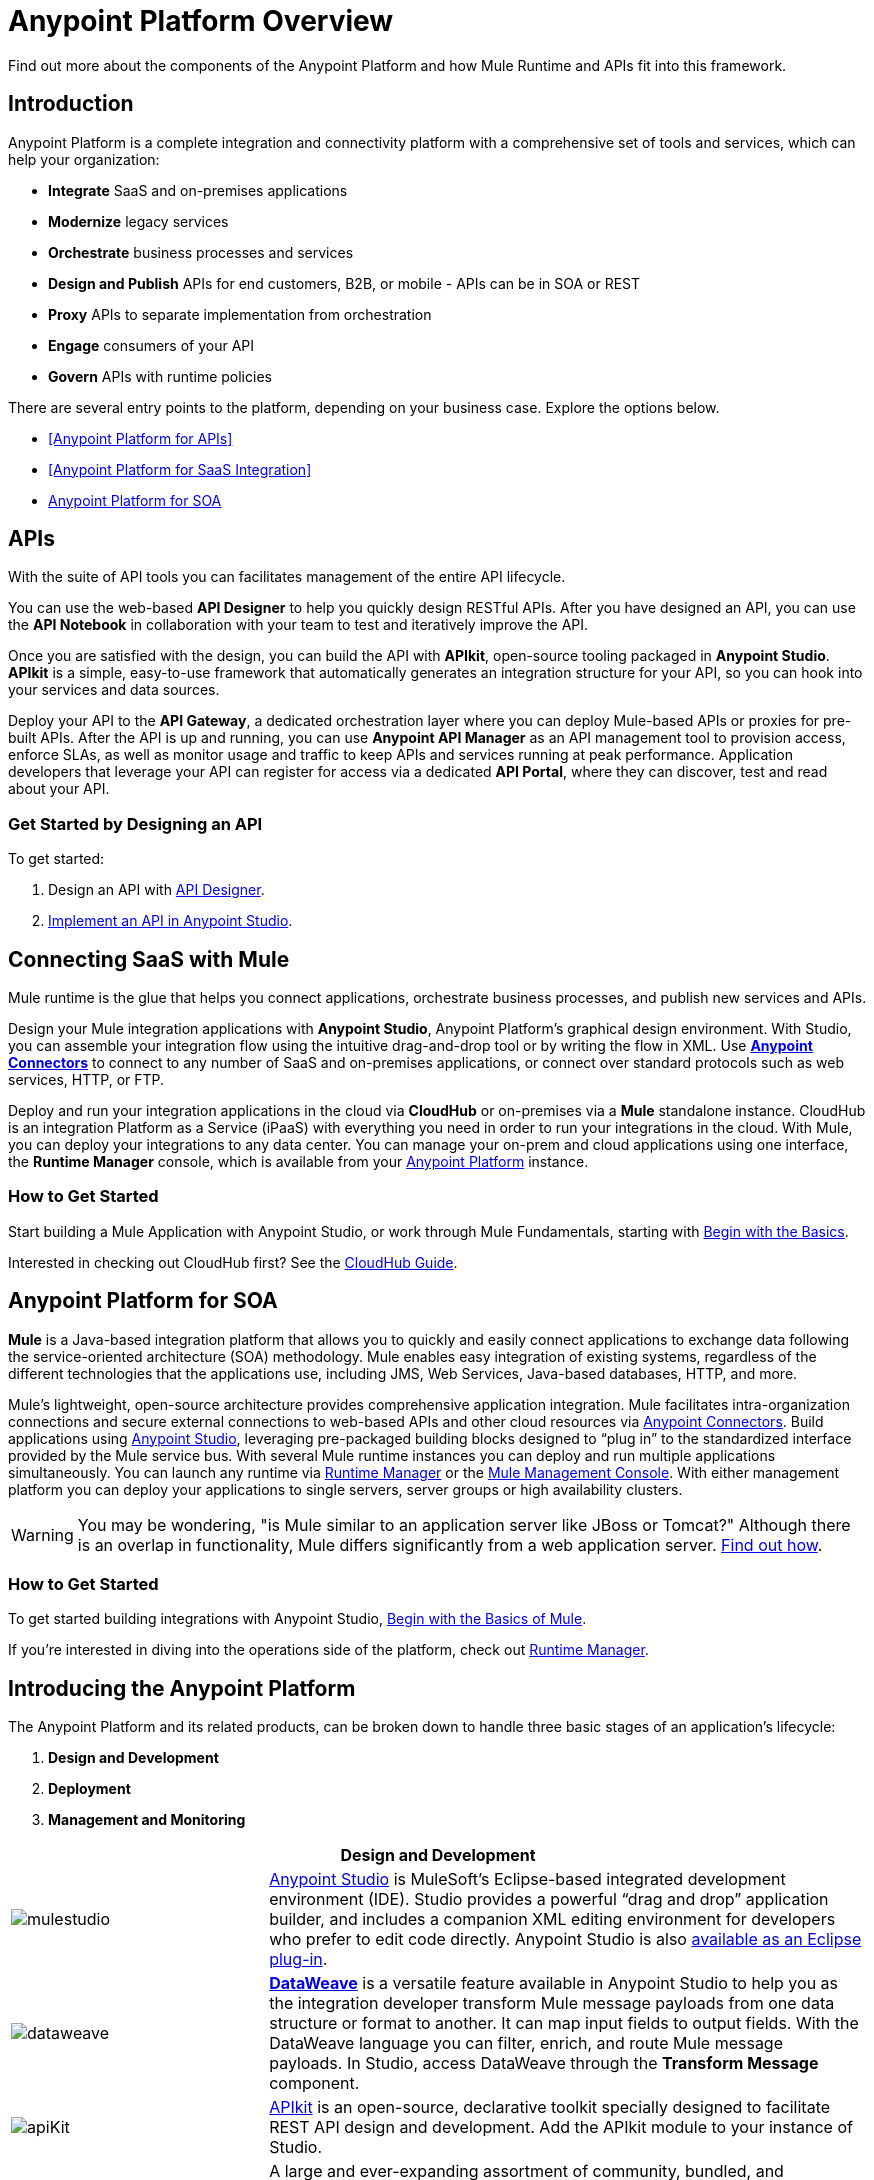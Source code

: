 = Anypoint Platform Overview
:keywords: anypoint, platform, arm, rest, soa, saas, api, proxy

Find out more about the components of the Anypoint Platform and how Mule Runtime and APIs fit into this framework.

== Introduction

Anypoint Platform is a complete integration and connectivity platform with a comprehensive set of tools and services, which can help your organization:

* *Integrate* SaaS and on-premises applications
* *Modernize* legacy services
* *Orchestrate* business processes and services
* *Design and Publish* APIs for end customers, B2B, or mobile - APIs can be in SOA or REST
* *Proxy* APIs to separate implementation from orchestration
* *Engage* consumers of your API
* *Govern* APIs with runtime policies

There are several entry points to the platform, depending on your business case. Explore the options below.

* <<Anypoint Platform for APIs>>
* <<Anypoint Platform for SaaS Integration>>
* <<Anypoint Platform for SOA>>

//== Anypoint Platform for APIs
== APIs

With the suite of API tools you can facilitates management of the entire API lifecycle.

You can use the web-based *API Designer* to help you quickly design RESTful APIs. After you have designed an API, you can use the *API Notebook* in collaboration with your team to test and iteratively improve the API.

Once you are satisfied with the design, you can build the API with *APIkit*, open-source tooling packaged in *Anypoint Studio*. *APIkit* is a simple, easy-to-use framework that automatically generates an integration structure for your API, so you can hook into your services and data sources.

Deploy your API to the *API Gateway*, a dedicated orchestration layer where you can deploy Mule-based APIs or proxies for pre-built APIs. After the API is up and running, you can use *Anypoint API Manager* as an API management tool to provision access, enforce SLAs, as well as monitor usage and traffic to keep APIs and services running at peak performance. Application developers that leverage your API can register for access via a dedicated *API Portal*, where they can discover, test and read about your API.

=== Get Started by Designing an API

To get started:

. Design an API with link:/api-manager/designing-your-api[API Designer].
. link:/quickstarts/implement-and-test#create-a-project-based-on-a-raml[Implement an API in Anypoint Studio].

//== Anypoint Platform for SaaS Integration
== Connecting SaaS with Mule

Mule runtime is the glue that helps you connect applications, orchestrate business processes, and publish new services and APIs.

Design your Mule integration applications with *Anypoint Studio*, Anypoint Platform's graphical design environment. With Studio, you can assemble your integration flow using the intuitive drag-and-drop tool or by writing the flow in XML. Use *link:https://www.mulesoft.com/exchange#!/?types=connector&sortBy=name[Anypoint Connectors]* to connect to any number of SaaS and on-premises applications, or connect over standard protocols such as web services, HTTP, or FTP.

Deploy and run your integration applications in the cloud via *CloudHub* or on-premises via a *Mule* standalone instance. CloudHub is an integration Platform as a Service (iPaaS) with everything you need in order to run your integrations in the cloud. With Mule, you can deploy your integrations to any data center. You can manage your on-prem and cloud applications using one interface, the *Runtime Manager* console, which is available from your link:https://anypoint.mulesoft.com/#/signin[Anypoint Platform] instance.

=== How to Get Started

Start building a Mule Application with Anypoint Studio, or work through Mule Fundamentals, starting with link:/mule-fundamentals/v/3.8/begin-with-the-basics[Begin with the Basics].

Interested in checking out CloudHub first? See the link:/runtime-manager/cloudhub[CloudHub Guide].


== Anypoint Platform for SOA

*Mule* is a Java-based integration platform that allows you to quickly and easily connect applications to exchange data following the service-oriented architecture (SOA) methodology. Mule enables easy integration of existing systems, regardless of the different technologies that the applications use, including JMS, Web Services, Java-based databases, HTTP, and more.

Mule's lightweight, open-source architecture provides comprehensive application integration. Mule facilitates intra-organization connections and secure external connections to web-based APIs and other cloud resources via link:/mule-user-guide/v/3.8/anypoint-connectors[Anypoint Connectors]. Build applications using link:/anypoint-studio/v/6/[Anypoint Studio], leveraging pre-packaged building blocks designed to “plug in” to the standardized interface provided by the Mule service bus. With several Mule runtime instances you can deploy and run multiple applications simultaneously. You can launch any runtime via link:/runtime-manager[Runtime Manager] or the link:/mule-management-console[Mule Management Console]. With either management platform you can deploy your applications to single servers, server groups or high availability clusters.

[WARNING]
You may be wondering, "is Mule similar to an application server like JBoss or Tomcat?" Although there is an overlap in functionality, Mule differs significantly from a web application server. link:/mule-user-guide/v/3.8/mule-versus-web-application-server[Find out how].

=== How to Get Started

To get started building integrations with Anypoint Studio, link:/mule-fundamentals/v/3.8/begin-with-the-basics[Begin with the Basics of Mule].

If you're interested in diving into the operations side of the platform, check out link:/runtime-manager[Runtime Manager].

== Introducing the Anypoint Platform

The Anypoint Platform and its related products, can be broken down to handle three basic stages of an application's lifecycle: 

. *Design and Development*
. *Deployment*
. *Management and Monitoring*

[%header,cols="30a,70a"]
|===
2.+|Design and Development

|image:mulestudio.png[mulestudio]

|link:/anypoint-studio/v/6/[Anypoint Studio] is MuleSoft's Eclipse-based integrated development environment (IDE). Studio provides a powerful “drag and drop” application builder, and includes a companion XML editing environment for developers who prefer to edit code directly. Anypoint Studio is also link:/anypoint-studio/v/6/studio-in-eclipse[available as an Eclipse plug-in].

|image:datamapper.png[dataweave]

|*link:/mule-user-guide/v/3.8/dataweave[DataWeave]* is a versatile feature available in Anypoint Studio to help you as the integration developer transform Mule message payloads from one data structure or format to another. It can map input fields to output fields. With the DataWeave language you can filter, enrich, and route Mule message payloads. In Studio, access DataWeave through the *Transform Message* component.

|image:apiKit.png[apiKit]

|link:/apikit/[APIkit] is an open-source, declarative toolkit specially designed to facilitate REST API design and development. Add the APIkit module to your instance of Studio.

|image:connector.png[connector]


|A large and ever-expanding assortment of community, bundled, and premium *link:/mule-user-guide/v/3.8/anypoint-connectors[Anypoint Connectors]* facilitate quick, easy integration with SaaS applications, APIs, and common protocols. link:https://www.mulesoft.com/exchange#!/?types=connector&sortBy=name[Anypoint Exchange] lists all connectors.


|image:datasense.png[datasense]

|*link:/anypoint-studio/v/6/datasense[DataSense]* uses message metadata to proactively acquire information such as data type and structure to prescribe how to accurately map or use data in your application.
|===

[%header,cols="30a,70a"]
|===
2.+| Deploy

|image:studioembeddedserver.png[studioembeddedserver]

|Deploy to the link:/mule-fundamentals/v/3.8/build-a-hello-world-application#deploying-the-project[embedded server] bundled with Anypoint Studio for testing and debugging without leaving the IDE.

|image:mule-server.png[mule-server]

|Deploy to an link:/mule-user-guide/v/3.8/starting-and-stopping-mule-esb[Mule Standalone server] – available as an Enterprise or Community product – via the command line.

|image:runtime-manager-logo.png[CloudHubLogo133high]


|Deploy via link:/runtime-manager/[Runtime Manager] to either:

* link:/runtime-manager/cloudhub[CloudHub], the world's first integration Platform as a Service (iPaaS).
* A standalone Mule link:/runtime-manager/managing-servers[server] (or cluster or group of servers)

Built on top of Mule, Runtime Manager allows you to integrate and orchestrate applications, data sources, and services across on-premise systems and the cloud. You can also manage and monitor them through the same platform.

|image:api-logo.png[mulesoft-database-customapp]

|Publish APIs or API proxies to an *link:/api-manager/configuring-an-api-gateway[API Gateway]* to enable effective governance and support service reuse within your organization.

|image:mmc.png[mmc]

| The *link:/mule-management-console/v/3.7[Mule Management Console]* facilitates deployment to the Mule Repository and subsequent deployment to Mule link:/mule-user-guide/v/3.8/mule-high-availability-ha-clusters[high-availability clusters]

|===


[%header,cols="30a,70a"]
|===
2.+|Management and Monitoring
|image:runtime-manager-logo.png[CloudHubLogo133high]

|link:/runtime-manager/[Runtime Manager] offers multiple tools to link:/runtime-manager/managing-deployed-applications[Manage] and link:/runtime-manager/monitoring[Monitor] your applications.

The tools for apps deployed to CloudHub differ from those for apps deployed to Mule servers. For more details, see link:/runtime-manager/deployment-strategies[Deployment Strategies].

|image:api-logo.png[AnypointAPI_manager]

|*link:/api-manager[Anypoint Platform for APIs]* is an API and service registry and governance platform. Built from the ground up to support hybrid use cases, the platform governs all of your service and API assets, whether they’re internal or external, behind the firewall or on the cloud, on a single platform. By placing a proxy in front of your application, you can apply traffic policies, view usage metrics and more.

|image:mmc.png[mmc]

|MMC provides robust runtime management capabilities for on-premises deployments.

|===

== See Also

* *NEXT STEP:* link:/mule-fundamentals/v/3.8/begin-with-the-basics[Begin with the Basics] gives you an overview of essential Mule concepts.
